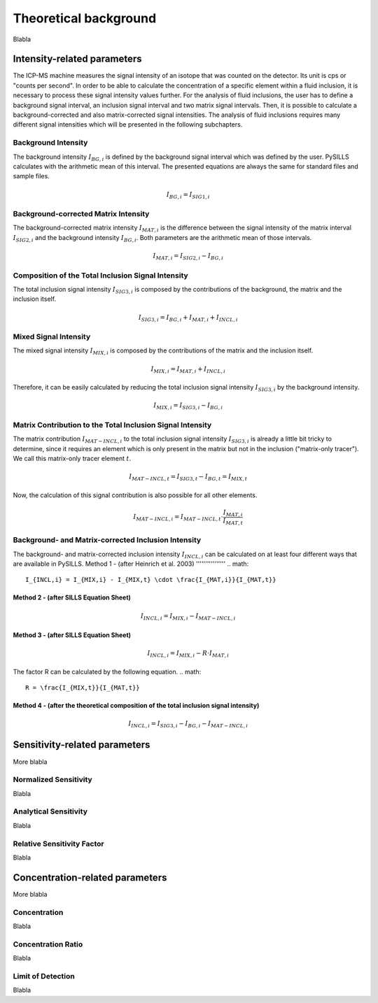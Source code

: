 .. _theory_ref:

Theoretical background
=========================

Blabla

Intensity-related parameters
------------------------------
The ICP-MS machine measures the signal intensity of an isotope that was counted on the detector.
Its unit is cps or "counts per second". In order to be able to calculate the concentration of a
specific element within a fluid inclusion, it is necessary to process these signal intensity values further.
For the analysis of fluid inclusions, the user has to define a background
signal interval, an inclusion signal interval and two matrix signal intervals. Then, it is possible to calculate a
background-corrected and also matrix-corrected signal intensities. The analysis of fluid inclusions requires many
different signal intensities which will be presented in the following subchapters.

Background Intensity
^^^^^^^^^^^^^^^^^^^^^^^^^^^^
The background intensity :math:`I_{BG,i}` is defined by the background signal interval which was defined by the user.
PySILLS calculates with the arithmetic mean of this interval. The presented equations are always the same for standard
files and sample files.

.. math::
    I_{BG,i} = I_{SIG1,i}

Background-corrected Matrix Intensity
^^^^^^^^^^^^^^^^^^^^^^^^^^^^^^^^
The background-corrected matrix intensity :math:`I_{MAT,i}` is the difference between the signal intensity of the matrix
interval :math:`I_{SIG2,i}` and the background intensity :math:`I_{BG,i}`. Both parameters are the arithmetic mean of
those intervals.

.. math::
    I_{MAT,i} = I_{SIG2,i} - I_{BG,i}

Composition of the Total Inclusion Signal Intensity
^^^^^^^^^^^^^^^^^^^^^^^^^^^^^^^^
The total inclusion signal intensity :math:`I_{SIG3,i}` is composed by the contributions of the background, the matrix
and the inclusion itself.

.. math::
    I_{SIG3,i} = I_{BG,i} + I_{MAT,i} + I_{INCL,i}

Mixed Signal Intensity
^^^^^^^^^^^^^^^^^^^^^^^^^^^^^^^^
The mixed signal intensity :math:`I_{MIX,i}` is composed by the contributions of the matrix and the inclusion itself.

.. math::
    I_{MIX,i} = I_{MAT,i} + I_{INCL,i}

Therefore, it can be easily calculated by reducing the total inclusion signal intensity :math:`I_{SIG3,i}` by the
background intensity.

.. math::
    I_{MIX,i} = I_{SIG3,i} - I_{BG,i}

Matrix Contribution to the Total Inclusion Signal Intensity
^^^^^^^^^^^^^^^^^^^^^^^^^^^^^^^^
The matrix contribution :math:`I_{MAT-INCL,i}` to the total inclusion signal intensity :math:`I_{SIG3,i}` is already a
little bit tricky to determine, since it requires an element which is only present in the matrix but not in the
inclusion ("matrix-only tracer"). We call this matrix-only tracer element :math:`t`.

.. math::
    I_{MAT-INCL,t} = I_{SIG3,t} - I_{BG,t} = I_{MIX,t}

Now, the calculation of this signal contribution is also possible for all other elements.

.. math::
    I_{MAT-INCL,i} = I_{MAT-INCL,t} \cdot \frac{I_{MAT,i}}{I_{MAT,t}}

Background- and Matrix-corrected Inclusion Intensity
^^^^^^^^^^^^^^^^^^^^^^^^^^^^^^^^
The background- and matrix-corrected inclusion intensity :math:`I_{INCL,i}` can be calculated on at least four different
ways that are available in PySILLS.
Method 1 - (after Heinrich et al. 2003)
''''''''''''''''
.. math::
    I_{INCL,i} = I_{MIX,i} - I_{MIX,t} \cdot \frac{I_{MAT,i}}{I_{MAT,t}}
Method 2 - (after SILLS Equation Sheet)
''''''''''''''''
.. math::
    I_{INCL,i} = I_{MIX,i} - I_{MAT-INCL,i}
Method 3 - (after SILLS Equation Sheet)
''''''''''''''''
.. math::
    I_{INCL,i} = I_{MIX,i} - R \cdot I_{MAT,i}
The factor R can be calculated by the following equation.
.. math::
    R = \frac{I_{MIX,t}}{I_{MAT,t}}
Method 4 - (after the theoretical composition of the total inclusion signal intensity)
''''''''''''''''
.. math::
    I_{INCL,i} = I_{SIG3,i} - I_{BG,i} - I_{MAT-INCL,i}

Sensitivity-related parameters
--------------------------------
More blabla

Normalized Sensitivity
^^^^^^^^^^^^^^^^^^^^^^^^
Blabla

Analytical Sensitivity
^^^^^^^^^^^^^^^^^^^^^^^^
Blabla

Relative Sensitivity Factor
^^^^^^^^^^^^^^^^^^^^^^^^^^^^
Blabla

Concentration-related parameters
---------------------------------
More blabla

Concentration
^^^^^^^^^^^^^^^^^
Blabla

Concentration Ratio
^^^^^^^^^^^^^^^^^^^^
Blabla

Limit of Detection
^^^^^^^^^^^^^^^^^^^^
Blabla